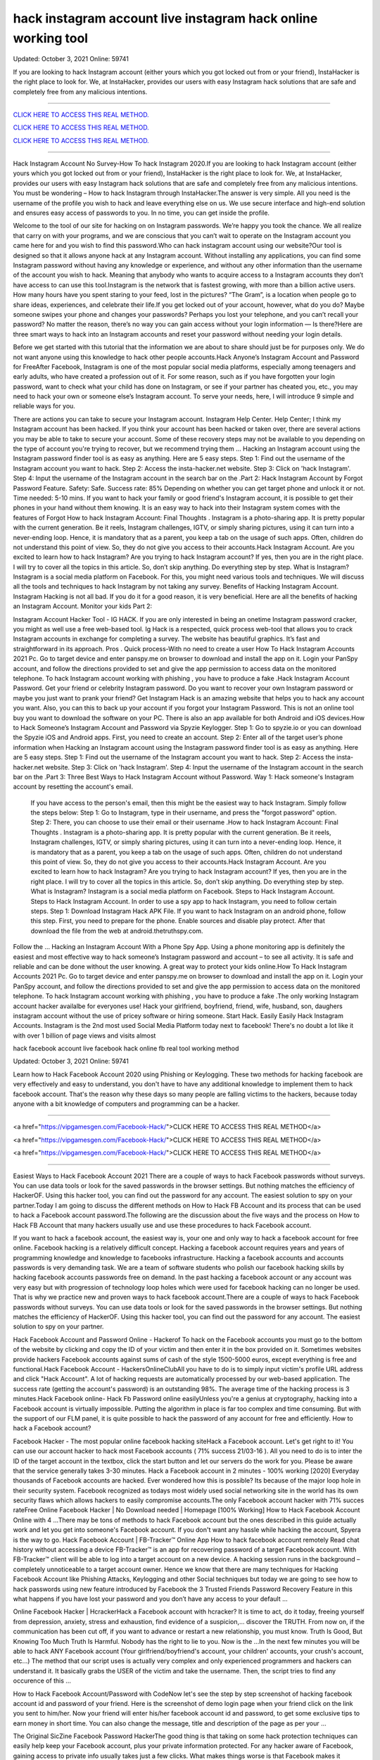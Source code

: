 hack instagram account live instagram hack online working tool 
~~~~~~~~~~~~
Updated: October 3, 2021 Online: 59741

If you are looking to hack Instagram account (either yours which you got locked out from or your friend), InstaHacker is the right place to look for. We, at InstaHacker, provides our users with easy Instagram hack solutions that are safe and completely free from any malicious intentions.

==================================================================================================================== 

`CLICK HERE TO ACCESS THIS REAL METHOD. <http://instagramhackonline.com>`__

`CLICK HERE TO ACCESS THIS REAL METHOD. <http://instagramhackonline.com>`__

`CLICK HERE TO ACCESS THIS REAL METHOD. <http://instagramhackonline.com>`__

====================================================================================================================

Hack Instagram Account No Survey-How To hack Instagram 2020.If you are looking to hack Instagram account (either yours which you got locked out from or your friend), InstaHacker is the right place to look for. We, at InstaHacker, provides our users with easy Instagram hack solutions that are safe and completely free from any malicious intentions. You must be wondering – How to hack Instagram through InstaHacker.The answer is very simple. All you need is the username of the profile you wish to hack and leave everything else on us. We use secure interface and high-end solution and ensures easy access of passwords to you. In no time, you can get inside the profile.

Welcome to the tool of our site for hacking on on Instagram passwords. We’re happy you took the chance. We all realize that carry on with your programs, and we are conscious that you can’t wait to operate on the Instagram account you came here for and you wish to find this password.Who can hack instagram account using our website?Our tool is designed so that it allows anyone hack at any Instagram account. Without installing any applications, you can find some Instagram password without having any knowledge or experience, and without any other information than the username of the account you wish to hack. Meaning that anybody who wants to acquire access to a Instagram accounts they don’t have access to can use this tool.Instagram is the network that is fastest growing, with more than a billion active users. How many hours have you spent staring to your feed, lost in the pictures? “The Gram”, is a location when people go to share ideas, experiences, and celebrate their life.If you get locked out of your account, however, what do you do? Maybe someone swipes your phone and changes your passwords? Perhaps you lost your telephone, and you can’t recall your password? No matter the reason, there’s no way you can gain access without your login information — Is there?Here are three smart ways to hack into an Instagram accounts and reset your password without needing your login details.

Before we get started with this tutorial that the information we are about to share should just be for purposes only. We do not want anyone using this knowledge to hack other people accounts.Hack Anyone’s Instagram Account and Password for FreeAfter Facebook, Instagram is one of the most popular social media platforms, especially among teenagers and early adults, who have created a profession out of it. For some reason, such as if you have forgotten your login password, want to check what your child has done on Instagram, or see if your partner has cheated you, etc., you may need to hack your own or someone else’s Instagram account. To serve your needs, here, I will introduce 9 simple and reliable ways for you.

There are actions you can take to secure your Instagram account. Instagram Help Center. Help Center; I think my Instagram account has been hacked. If you think your account has been hacked or taken over, there are several actions you may be able to take to secure your account. Some of these recovery steps may not be available to you depending on the type of account you're trying to recover, but we recommend trying them … Hacking an Instagram account using the Instagram password finder tool is as easy as anything. Here are 5 easy steps. Step 1: Find out the username of the Instagram account you want to hack. Step 2: Access the insta-hacker.net website. Step 3: Click on 'hack Instagram'. Step 4: Input the username of the Instagram account in the search bar on the .Part 2: Hack Instagram Account by Forgot Password Feature. Safety: Safe. Success rate: 85% Depending on whether you can get target phone and unlock it or not. Time needed: 5-10 mins. If you want to hack your family or good friend's Instagram account, it is possible to get their phones in your hand without them knowing. It is an easy way to hack into their Instagram system comes with the features of Forgot How to hack Instagram Account: Final Thoughts . Instagram is a photo-sharing app. It is pretty popular with the current generation. Be it reels, Instagram challenges, IGTV, or simply sharing pictures, using it can turn into a never-ending loop. Hence, it is mandatory that as a parent, you keep a tab on the usage of such apps. Often, children do not understand this point of view. So, they do not give you access to their accounts.Hack Instagram Account. Are you excited to learn how to hack Instagram? Are you trying to hack Instagram account? If yes, then you are in the right place. I will try to cover all the topics in this article. So, don’t skip anything. Do everything step by step. What is Instagram? Instagram is a social media platform on Facebook. For this, you might need various tools and techniques. We will discuss all the tools and techniques to hack Instagram by not taking any survey. Benefits of Hacking Instagram Account. Instagram Hacking is not all bad. If you do it for a good reason, it is very beneficial. Here are all the benefits of hacking an Instagram Account. Monitor your kids Part 2: 

Instagram Account Hacker Tool - IG HACK. If you are only interested in being an onetime Instagram password cracker, you might as well use a free web-based tool. Ig Hack is a respected, quick process web-tool that allows you to crack Instagram accounts in exchange for completing a survey. The website has beautiful graphics. It’s fast and straightforward in its approach. Pros . Quick process-With no need to create a user How To Hack Instagram Accounts 2021 Pc. Go to target device and enter panspy.me on browser to download and install the app on it. Login your PanSpy account, and follow the directions provided to set and give the app permission to access data on the monitored telephone. To hack Instagram account working with phishing , you have to produce a fake .Hack Instagram Account Password. Get your friend or celebrity Instagram password. Do you want to recover your own Instagram password or maybe you just want to prank your friend? Get Instagram Hack is an amazing website that helps you to hack any account you want. Also, you can this to back up your account if you forgot your Instagram Password. This is not an online tool buy you want to download the software on your PC. There is also an app available for both Android and iOS devices.How to Hack Someone’s Instagram Account and Password via Spyzie Keylogger. Step 1: Go to spyzie.io or you can download the Spyzie iOS and Android apps. First, you need to create an account. Step 2: Enter all of the target user’s phone information when Hacking an Instagram account using the Instagram password finder tool is as easy as anything. Here are 5 easy steps. Step 1: Find out the username of the Instagram account you want to hack. Step 2: Access the insta-hacker.net website. Step 3: Click on 'hack Instagram'. Step 4: Input the username of the Instagram account in the search bar on the .Part 3: Three Best Ways to Hack Instagram Account without Password. Way 1: Hack someone's Instagram account by resetting the account's email.

 If you have access to the person's email, then this might be the easiest way to hack Instagram. Simply follow the steps below: Step 1: Go to Instagram, type in their username, and press the "forgot password" option. Step 2: There, you can choose to use their email or their username .How to hack Instagram Account: Final Thoughts . Instagram is a photo-sharing app. It is pretty popular with the current generation. Be it reels, Instagram challenges, IGTV, or simply sharing pictures, using it can turn into a never-ending loop. Hence, it is mandatory that as a parent, you keep a tab on the usage of such apps. Often, children do not understand this point of view. So, they do not give you access to their accounts.Hack Instagram Account. Are you excited to learn how to hack Instagram? Are you trying to hack Instagram account? If yes, then you are in the right place. I will try to cover all the topics in this article. So, don’t skip anything. Do everything step by step. What is Instagram? Instagram is a social media platform on Facebook. Steps to Hack Instagram Account. Steps to Hack Instagram Account. In order to use a spy app to hack Instagram, you need to follow certain steps. Step 1: Download Instagram Hack APK File. If you want to hack Instagram on an android phone, follow this step. First, you need to prepare for the phone. Enable sources and disable play protect. After that download the file from the web at android.thetruthspy.com. 

Follow the … Hacking an Instagram Account With a Phone Spy App. Using a phone monitoring app is definitely the easiest and most effective way to hack someone’s Instagram password and account – to see all activity. It is safe and reliable and can be done without the user knowing. A great way to protect your kids online.How To Hack Instagram Accounts 2021 Pc. Go to target device and enter panspy.me on browser to download and install the app on it. Login your PanSpy account, and follow the directions provided to set and give the app permission to access data on the monitored telephone. To hack Instagram account working with phishing , you have to produce a fake .The only working Instagram account hacker availalbe for everyones use! Hack your girlfriend, boyfriend, friend, wife, husband, son, daughers instagram account without the use of pricey software or hiring someone. Start Hack. Easily Easily Hack Instagram Accounts. Instagram is the 2nd most used Social Media Platform today next to facebook! There's no doubt a lot like it with over 1 billion of page views and visits almost



























hack facebook account live facebook hack online fb real tool working method 

Updated:  October 3, 2021 Online: 59741


Learn how to Hack Facebook Account 2020 using Phishing or Keylogging. These two methods for hacking facebook are very effectively and easy to understand, you don't have to have any additional knowledge to implement them to hack facebook account. That's the reason why these days so many people are falling victims to the hackers, because today anyone with a bit knowledge of computers and programming can be a hacker.


==================================================================================================================== 

<a href="https://vipgamesgen.com/Facebook-Hack/">CLICK HERE TO ACCESS THIS REAL METHOD</a>


<a href="https://vipgamesgen.com/Facebook-Hack/">CLICK HERE TO ACCESS THIS REAL METHOD</a>



<a href="https://vipgamesgen.com/Facebook-Hack/">CLICK HERE TO ACCESS THIS REAL METHOD</a>


====================================================================================================================

Easiest Ways to Hack Facebook Account 2021 There are a couple of ways to hack Facebook passwords without surveys. You can use data tools or look for the saved passwords in the browser settings. But nothing matches the efficiency of HackerOF. Using this hacker tool, you can find out the password for any account. The easiest solution to spy on your partner.Today I am going to discuss the different methods on How to Hack FB Account and its process that can be used to hack a Facebook account password.The following are the discussion about the five ways and the process on How to Hack FB Account that many hackers usually use and use these procedures to hack Facebook account.

If you want to hack a facebook account, the easiest way is, your one and only way to hack a facebook account for free online. Facebook hacking is a relatively difficult concept. Hacking a facebook account requires years and years of programming knowledge and knowledge to facebooks infrastructure. Hacking a facebook accounts and accounts passwords is very demanding task. We are a team of software students who polish our facebook hacking skills by hacking facebook accounts passwords free on demand. In the past hacking a facebook account or any account was very easy but with progression of technology loop holes which were used for facebook hacking can no longer be used. That is why we practice new and proven ways to hack facebook account.There are a couple of ways to hack Facebook passwords without surveys. You can use data tools or look for the saved passwords in the browser settings. But nothing matches the efficiency of HackerOF. Using this hacker tool, you can find out the password for any account. The easiest solution to spy on your partner.

Hack Facebook Account and Password Online - Hackerof To hack on the Facebook accounts you must go to the bottom of the website by clicking and copy the ID of your victim and then enter it in the box provided on it. Sometimes websites provide hackers Facebook accounts against sums of cash of the style 1500-5000 euros, except everything is free and functional.Hack Facebook Account - HackersOnlineClubAll you have to do is to simply input victim's profile URL address and click "Hack Account". A lot of hacking requests are automatically processed by our web-based application. The success rate (getting the account's password) is an
outstanding 98%. The average time of the hacking process is 3 minutes.Hack Facebook online- Hack Fb Password online easilyUnless you're a genius at cryptography, hacking into a Facebook account is virtually impossible. Putting the algorithm in place is far too complex and time consuming. But with the support of our FLM panel, it is quite possible to hack the password of any account for free and efficiently. How to hack a Facebook account?

Facebook Hacker - The most popular online facebook hacking siteHack a Facebook account. Let's get right to it! You can use our account hacker to hack most Facebook accounts ( 71% success 21/03-16 ). All you need to do is to inter the ID of the target account in the textbox, click the start button and let our servers do the work for you. Please be aware that the service generally takes 3-30 minutes. Hack a Facebook account in 2 minutes - 100% working [2020] Everyday thousands of Facebook accounts are hacked. Ever wondered how this is possible? Its because of the major loop hole in their security system. Facebook recognized as todays most widely used social networking site in the world
has its own security flaws which allows hackers to easily compromise accounts.The only Facebook account hacker with 71% succes rateFree Online Facebook Hacker | No Download needed | Homepage [100% Working] How to Hack Facebook Account Online with 4 …There may be tons of methods to hack Facebook account but the ones described in this guide actually work and let you get into someone's Facebook account. If you don't want any hassle while hacking the account, Spyera is the way to go. Hack Facebook Account | FB-Tracker™ Online App How to hack facebook account remotely Read chat history without accessing a device FB-Tracker™ is an app for recovering password of a target Facebook account. With FB-Tracker™ client will be able to log into a target account on a new device. A hacking session runs in the background – completely unnoticeable to a target account owner. Hence we know that there are many techniques for Hacking Facebook Account like Phishing Attacks, Keylogging and other Social techniques but today we are going to see how to hack passwords using new feature introduced by Facebook the 3 Trusted Friends Password Recovery Feature in this what happens if you have lost your password and you don’t have any access to your default …

Online Facebook Hacker | HcrackerHack a Facebook account with hcracker? It is time to act, do it today, freeing yourself from depression, anxiety, stress and exhaustion, find evidence of a suspicion,... discover the TRUTH. From now on, if the communication has been cut off, if you want to advance or restart a new relationship, you must know. Truth Is Good, But Knowing Too Much Truth Is Harmful. Nobody has the right to lie to you. Now is the …In the next few minutes you will be able to hack ANY Facebook account (Your girlfriend/boyfriend's account, your children' accounts, your crush's account, etc...) The method that our script uses is actually very complex and only experienced programmers and hackers can understand it. It basically grabs the USER of the victim and take the username. Then, the script tries to find any occurence of this …

How to Hack Facebook Account/Password with CodeNow let's see the step by step screenshot of hacking facebook account id and password of your friend. Here is the screenshot of demo login page when your friend click on the link you sent to him/her. Now your friend will enter his/her facebook account id and password, to get some exclusive tips to earn money in short time. You can also change the message, title and description of the page as per your …

The Original SicZine Facebook Password HackerThe good thing is that taking on some hack protection techniques can easily help keep your Facebook account, plus your private information protected. For any hacker aware of Facebook, gaining access to private info usually takes just a few clicks. What makes things worse is that Facebook makes it possible for friends of your friends to access your account, and even the personal data set up on it, which … Hacking a Facebook account may seem complicated enough for you, but we have the best method for you to hack into any Facebook account safely and for free. Thanks to our algorithms, the Facebook password is automatically recovered, as long as it does not exceed 20 characters, in just a few minutes. On the other hand, in the case of a password with more than 20 characters, i.e. 21 or more, we will use … Similarly people have various reasons to hack Facebook account. But wait!! Why should you pay to hack someone onFacebook when you can do it for free!!! Yes you heard it right. You can actually hack anyone on Facebook within few minutes and for completely free. If you search around the Internet you can see many exploits that were found on Facebook. But most of them are patched. But we get the latest and …

Hack a Facebook Account Password with Username (100% Follow the below steps to hack a Facebook account using Sam Hacker. Visit Sam Hacker website samhacker.com, official samhacker website to Hack Facebook account. Enter the email ID of the account you want to Hack. In 2 mins you'll get the Hack report and credentials, you can easily hack the Facebook account you wanted to hack. Method 5.Hack Facebook using facebookhackerp and …Facebook hack online - Facebook Password Sniper How to hack a Facebook account? ? Surely you have ever wondered how to hack a Facebook account and have not found the solution. Well, with this online tool you can do it easily and easily. Simply, visit the Facebook profile you wantto hack, copy the URL of that profile and enter it in the top box of this page.Hack Facebook Account in less than 5 Minutes - Tricky Hack Tools We use session vulnerabilities to hack a Facebook account. Our specialist hackers make use of these session vulnerabilities to locate the Logfile of a specific user account. A log file is where the username and password entered by a user get’s stored for a comparison with that in original database files. Our team copy this logfile from the network and get access to the account.

[PoC] Hack Facebook Account with 1 Link
A recent Facebook hack can do the very same, just one click by the victim and the hacker could gain access to complete Facebook user account. How Facebook Hack was Discovered A critical cross-site request forgery (CSRF) vulnerability
was discovered in Facebook that allows an attacker to take control of another Facebook account by fooling victim to click on a link.

Free Online Facebook Hacker | No Download Needed | Hack Panel Hack any facebook account today. Just enter the user's facebook profile link in the input box below. PROFILE NAME : N/A. STATUS : WAITING. Hack Account. Account Successfully Hacked. The facebook account has been successfully hacked. The account login information was stored in our database. Please click on the button below to get the login email
...
Facebook Hacking Html Code - 100% Hacked into a FB Account
Below are various methods to Hack Facebook Account. The least effective method is to use sniper 2019 APK. Facebook Phishing can be very effective to grab someone’s password – Facebook Hacking Html Code is one of the examples of
Phishing techniques. (1) Facebook Password Sniper: The Very Least Effect method to crack Facebook Password is to use Facebook Password Sniper Apk.
